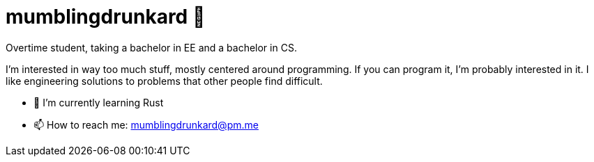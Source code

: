= mumblingdrunkard 👋

Overtime student, taking a bachelor in EE and a bachelor in CS.

I'm interested in way too much stuff, mostly centered around programming. If you
can program it, I'm probably interested in it. I like engineering solutions to
problems that other people find difficult.

- 🌱 I’m currently learning Rust
- 📫 How to reach me: mumblingdrunkard@pm.me
